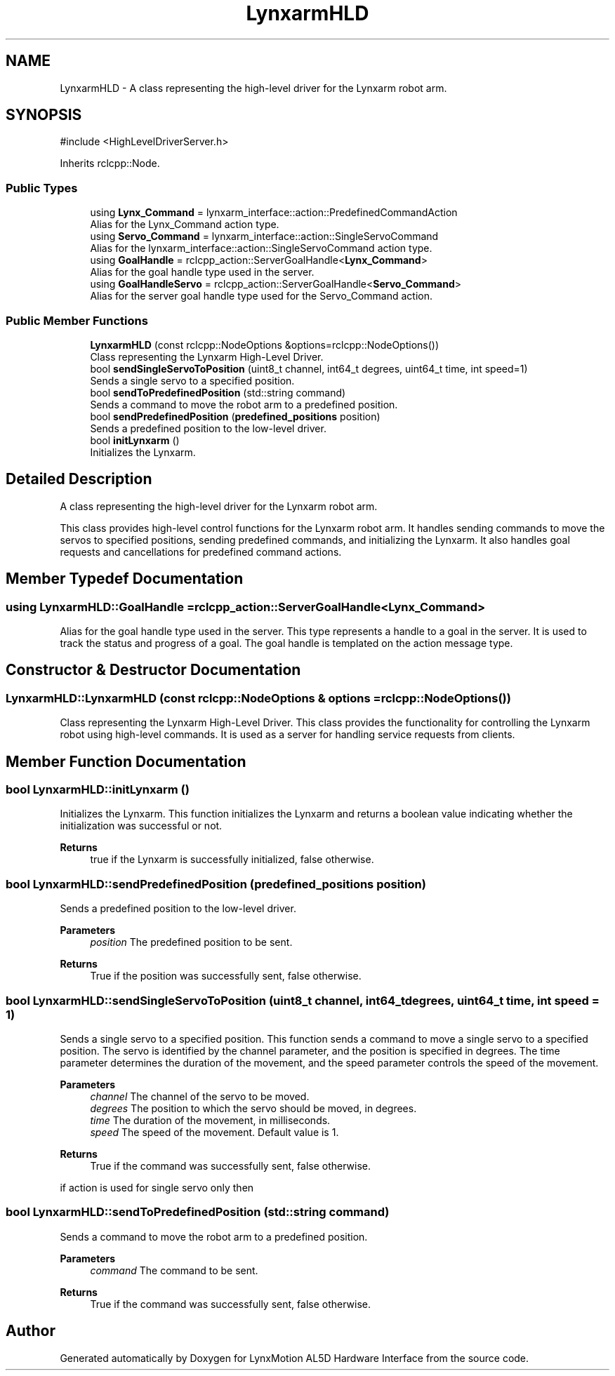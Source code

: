 .TH "LynxarmHLD" 3 "Version 1" "LynxMotion AL5D Hardware Interface" \" -*- nroff -*-
.ad l
.nh
.SH NAME
LynxarmHLD \- A class representing the high-level driver for the Lynxarm robot arm\&.  

.SH SYNOPSIS
.br
.PP
.PP
\fR#include <HighLevelDriverServer\&.h>\fP
.PP
Inherits rclcpp::Node\&.
.SS "Public Types"

.in +1c
.ti -1c
.RI "using \fBLynx_Command\fP = lynxarm_interface::action::PredefinedCommandAction"
.br
.RI "Alias for the Lynx_Command action type\&. "
.ti -1c
.RI "using \fBServo_Command\fP = lynxarm_interface::action::SingleServoCommand"
.br
.RI "Alias for the lynxarm_interface::action::SingleServoCommand action type\&. "
.ti -1c
.RI "using \fBGoalHandle\fP = rclcpp_action::ServerGoalHandle<\fBLynx_Command\fP>"
.br
.RI "Alias for the goal handle type used in the server\&. "
.ti -1c
.RI "using \fBGoalHandleServo\fP = rclcpp_action::ServerGoalHandle<\fBServo_Command\fP>"
.br
.RI "Alias for the server goal handle type used for the Servo_Command action\&. "
.in -1c
.SS "Public Member Functions"

.in +1c
.ti -1c
.RI "\fBLynxarmHLD\fP (const rclcpp::NodeOptions &options=rclcpp::NodeOptions())"
.br
.RI "Class representing the Lynxarm High-Level Driver\&. "
.ti -1c
.RI "bool \fBsendSingleServoToPosition\fP (uint8_t channel, int64_t degrees, uint64_t time, int speed=1)"
.br
.RI "Sends a single servo to a specified position\&. "
.ti -1c
.RI "bool \fBsendToPredefinedPosition\fP (std::string command)"
.br
.RI "Sends a command to move the robot arm to a predefined position\&. "
.ti -1c
.RI "bool \fBsendPredefinedPosition\fP (\fBpredefined_positions\fP position)"
.br
.RI "Sends a predefined position to the low-level driver\&. "
.ti -1c
.RI "bool \fBinitLynxarm\fP ()"
.br
.RI "Initializes the Lynxarm\&. "
.in -1c
.SH "Detailed Description"
.PP 
A class representing the high-level driver for the Lynxarm robot arm\&. 

This class provides high-level control functions for the Lynxarm robot arm\&. It handles sending commands to move the servos to specified positions, sending predefined commands, and initializing the Lynxarm\&. It also handles goal requests and cancellations for predefined command actions\&. 
.SH "Member Typedef Documentation"
.PP 
.SS "using \fBLynxarmHLD::GoalHandle\fP = rclcpp_action::ServerGoalHandle<\fBLynx_Command\fP>"

.PP
Alias for the goal handle type used in the server\&. This type represents a handle to a goal in the server\&. It is used to track the status and progress of a goal\&. The goal handle is templated on the action message type\&. 
.SH "Constructor & Destructor Documentation"
.PP 
.SS "LynxarmHLD::LynxarmHLD (const rclcpp::NodeOptions & options = \fRrclcpp::NodeOptions()\fP)"

.PP
Class representing the Lynxarm High-Level Driver\&. This class provides the functionality for controlling the Lynxarm robot using high-level commands\&. It is used as a server for handling service requests from clients\&. 
.SH "Member Function Documentation"
.PP 
.SS "bool LynxarmHLD::initLynxarm ()"

.PP
Initializes the Lynxarm\&. This function initializes the Lynxarm and returns a boolean value indicating whether the initialization was successful or not\&.
.PP
\fBReturns\fP
.RS 4
true if the Lynxarm is successfully initialized, false otherwise\&. 
.RE
.PP

.SS "bool LynxarmHLD::sendPredefinedPosition (\fBpredefined_positions\fP position)"

.PP
Sends a predefined position to the low-level driver\&. 
.PP
\fBParameters\fP
.RS 4
\fIposition\fP The predefined position to be sent\&. 
.RE
.PP
\fBReturns\fP
.RS 4
True if the position was successfully sent, false otherwise\&. 
.RE
.PP

.SS "bool LynxarmHLD::sendSingleServoToPosition (uint8_t channel, int64_t degrees, uint64_t time, int speed = \fR1\fP)"

.PP
Sends a single servo to a specified position\&. This function sends a command to move a single servo to a specified position\&. The servo is identified by the channel parameter, and the position is specified in degrees\&. The time parameter determines the duration of the movement, and the speed parameter controls the speed of the movement\&.
.PP
\fBParameters\fP
.RS 4
\fIchannel\fP The channel of the servo to be moved\&. 
.br
\fIdegrees\fP The position to which the servo should be moved, in degrees\&. 
.br
\fItime\fP The duration of the movement, in milliseconds\&. 
.br
\fIspeed\fP The speed of the movement\&. Default value is 1\&. 
.RE
.PP
\fBReturns\fP
.RS 4
True if the command was successfully sent, false otherwise\&. 
.RE
.PP
if action is used for single servo only then
.SS "bool LynxarmHLD::sendToPredefinedPosition (std::string command)"

.PP
Sends a command to move the robot arm to a predefined position\&. 
.PP
\fBParameters\fP
.RS 4
\fIcommand\fP The command to be sent\&. 
.RE
.PP
\fBReturns\fP
.RS 4
True if the command was successfully sent, false otherwise\&. 
.RE
.PP


.SH "Author"
.PP 
Generated automatically by Doxygen for LynxMotion AL5D Hardware Interface from the source code\&.
